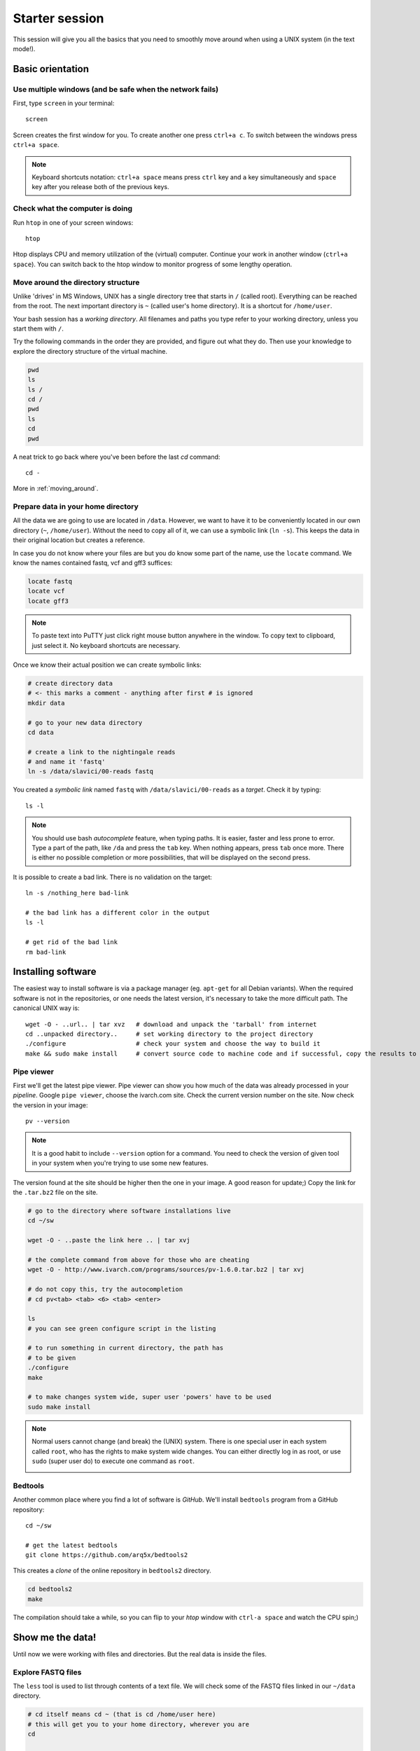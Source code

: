 Starter session
===============

This session will give you all the basics that you need 
to smoothly move around when using a UNIX system (in the text mode!).

Basic orientation
^^^^^^^^^^^^^^^^^

Use multiple windows (and be safe when the network fails)
---------------------------------------------------------

First, type ``screen`` in your terminal::

  screen

Screen creates the first window for you. To create another one press 
``ctrl+a c``. To switch between the windows press ``ctrl+a space``.

.. note:: 

   Keyboard shortcuts notation: ``ctrl+a space`` means press ``ctrl`` key and ``a`` key
   simultaneously and ``space`` key after you release both of the previous keys.

Check what the computer is doing
--------------------------------

Run ``htop`` in one of your screen windows::

  htop

Htop displays CPU and memory utilization of the (virtual) computer. Continue your 
work in another window (``ctrl+a space``). You can switch back to the htop window to
monitor progress of some lengthy operation.

Move around the directory structure
-----------------------------------

Unlike 'drives' in MS Windows, UNIX has a single directory tree 
that starts in ``/`` (called root). Everything can be reached from the root.
The next important directory is ``~`` (called user's home directory). It is 
a shortcut for ``/home/user``.

Your bash session has a `working directory`. All filenames and paths you 
type refer to your working directory, unless you start them with ``/``. 

Try the following commands in the order they are provided, and figure out what they do.
Then use your knowledge to explore the directory structure of the virtual machine.

.. code-block:: bash

    pwd
    ls
    ls /
    cd /
    pwd
    ls
    cd
    pwd


A neat trick to go back where you've been before the last `cd` command::

  cd -

More in :ref:`moving_around`.

Prepare data in your home directory
-----------------------------------

All the data we are going to use are located in ``/data``. However, we want to have it 
to be conveniently located in our own directory (``~``, ``/home/user``). Without the need
to copy all of it, we can use a symbolic link (``ln -s``). This keeps the data in their original
location but creates a reference.

In case you do not know where your files are but you do know some part of the name,
use the ``locate`` command. We know the names contained fastq, vcf and gff3 suffices:

.. code-block:: bash

    locate fastq
    locate vcf
    locate gff3

.. note:: 

   To paste text into PuTTY just click right mouse button anywhere in the window.
   To copy text to clipboard, just select it. No keyboard shortcuts are necessary.

Once we know their actual position we can create symbolic links:

.. code-block:: bash

    # create directory data
    # <- this marks a comment - anything after first # is ignored
    mkdir data 
    
    # go to your new data directory
    cd data 
    
    # create a link to the nightingale reads
    # and name it 'fastq'
    ln -s /data/slavici/00-reads fastq


You created a `symbolic link` named ``fastq`` with ``/data/slavici/00-reads`` as a `target`.
Check it by typing::

  ls -l

.. note:: 

   You should use bash `autocomplete` feature, when typing paths. It is easier, faster
   and less prone to error. Type a part of the path, like ``/da`` and press the ``tab``
   key. When nothing appears, press ``tab`` once more. There is either no possible completion
   or more possibilities, that will be displayed on the second press.

It is possible to create a bad link. There is no validation on the target::

  ln -s /nothing_here bad-link

  # the bad link has a different color in the output
  ls -l

  # get rid of the bad link
  rm bad-link


Installing software
^^^^^^^^^^^^^^^^^^^
The easiest way to install software is via a package manager (eg. ``apt-get`` for all Debian
variants). When the required software is not in the repositories, or one needs the latest
version, it's necessary to take the more difficult path. The canonical UNIX way is::

  wget -O - ..url.. | tar xvz   # download and unpack the 'tarball' from internet
  cd ..unpacked directory..     # set working directory to the project directory
  ./configure                   # check your system and choose the way to build it
  make && sudo make install     # convert source code to machine code and if successful, copy the results to your system

Pipe viewer
-----------
First we'll get the latest pipe viewer. Pipe viewer can show you how
much of the data was already processed in your `pipeline`. Google ``pipe viewer``,
choose the ivarch.com site. Check the current version number on the site. 
Now check the version in your image::

  pv --version

.. note::

   It is a good habit to include ``--version`` option for a command. You need to check 
   the version of given tool in your system when you're trying to use some new features.

The version found at the site should be higher then the one in your image. A good reason for 
update;) Copy the link for the ``.tar.bz2`` file on the site.

.. code-block:: bash

   # go to the directory where software installations live
   cd ~/sw

   wget -O - ..paste the link here .. | tar xvj

   # the complete command from above for those who are cheating
   wget -O - http://www.ivarch.com/programs/sources/pv-1.6.0.tar.bz2 | tar xvj

   # do not copy this, try the autocompletion
   # cd pv<tab> <tab> <6> <tab> <enter>

   ls
   # you can see green configure script in the listing

   # to run something in current directory, the path has
   # to be given
   ./configure
   make

   # to make changes system wide, super user 'powers' have to be used
   sudo make install


.. note:: 

   Normal users cannot change (and break) the (UNIX) system. There is one special 
   user in each system called ``root``, who has the rights to make system wide changes.
   You can either directly log in as root, or use ``sudo`` (super user do) to execute
   one command as ``root``.


   .. image:: _static/sandwich.png
      :align: center

Bedtools
--------
Another common place where you find a lot of software is `GitHub`. We'll install 
``bedtools`` program from a GitHub repository::

  cd ~/sw

  # get the latest bedtools
  git clone https://github.com/arq5x/bedtools2

This creates a `clone` of the online repository in ``bedtools2`` directory.

.. code-block:: bash

   cd bedtools2
   make

The compilation should take a while, so you can flip to your `htop` window with 
``ctrl-a space`` and watch the CPU spin;)


Show me the data!
^^^^^^^^^^^^^^^^^
Until now we were working with files and directories. But the real data is
inside the files. 

Explore FASTQ files
-------------------

The ``less`` tool is used to list through contents of a text file.  We will check some 
of the FASTQ files linked in our ``~/data`` directory.

.. code-block:: bash

   # cd itself means cd ~ (that is cd /home/user here)
   # this will get you to your home directory, wherever you are
   cd

   # a file can be referenced in various ways
   # option 1: absolute path (<q> to quit the viewer)
   less /home/user/data/fastq/G59B7NP01.fastq

   # option 2: relative path from working directory
   less data/fastq/G59B7NP01.fastq

   # option 3: move 'closer' to the file
   cd data/fastq
   less G59B7NP01.fastq

.. note:: Reminder: you don't have to type the whole file name. Try to use TAB auto-completion!

The data you see looks like mess. One of the reasons is there are long lines, that
get wrapped so you see all the letters. But then you don't see the file structure.
Add the ``-S`` option, and see the four different line types in the FASTQ file::

  less -S G59B7NP01.fastq

The lines are:

  1. sequence name
  2. dna letters
  3. ``+`` sign
  4. encoded quality scores

The options can be given either one by one - which is more legible, or combined. Another interesting
option is ``-N``, showing the line numbers::

  less -S -N G59B7NP01.fastq

  # this is the same as above
  less -SN G59B7NP01.fastq

.. note:: If you forgot to type ``-S`` at the prompt, you can type ``-S`` also while in ``less``. Try it!

UNIX Pipes
----------
For a quick glance over the contents of the file, you can also use the ``head`` command::

  head G59B7NP01.fastq

The problem with the wrapped lines comes back again. ``head`` is not meant to be a file viewer,
so it does not have any text wrapping options. Instead you can combine two tools. ``cut`` allows you 
to choose only a part of each line.

  .. code-block:: bash

    # show up to 50 characters from each 
    # of the first 10 lines in the file
    head G59B7NP01.fastq | cut -c 50

    # we can get only first four lines
    head -4 G59B7NP01.fastq | cut -c 50

Using the ``|`` (pipe) character you instruct the shell to take the output of the first command
and use it as an input for the second command. You can also use ``less`` as a part of the 
pipeline::

  head -4 G59B7NP01.fastq | less -S

The complement to ``head`` is ``tail``. It displays last lines of the input.
It can be readily combined with ``head`` to show the second sequence in the file.

.. code-block:: bash

    head -8 G59B7NP01.fastq | tail -4 | less -S

    # or the third sequence data ;)
    head -12 G59B7NP01.fastq | tail -4 | less -S

How many reads are there?
-------------------------
We found out that FASTQ files have a particular structure (four lines per read).
To find the total number of reads in our data, we will use another tool, ``wc``
(stands for `word count`, not for a toilet at the end of the pipeline;). ``wc`` 
counts words, lines and characters.

Our data is in three separate files. To merge them on the fly we'll use another tool,
``cat`` (for conCATenate). ``cat`` takes a list of file names and outputs a continuous 
stream of the data that was in the files (there is no way to tell where one file ends
from the stream).

.. code-block:: bash

  ls

  # now double click on the file name in the listing, 
  # and click right mouse button to paste
  cat G59B7NP01.fastq GS60IET02.RL1.fastq GS60IET02.RL2.fastq | wc -l

The number that appeared is four times the number of sequences (each sequence takes 
four lines). And there is even a built-in calculator in bash::

  echo $(( 788640 / 4 ))

Imagine you've got 40 FASTQ files instead of 3. You don't want to copy and paste all
the names! There is a feature that comes to rescue. It's called `globbing`. It allows 
you to specify more filenames at once by defining some common pattern. All your 
read files have ``.fastq`` extension::

  echo *.fastq

``echo`` is no magic, it outputs whatever you give it (try ``echo ahoj``). The magic
is done by bash - whenever it sees an asterisk (``*``), it tries to expand it by 
matching to the files and directories. ``*.fastq`` means *a file named by any number of 
characters followed by '.fastq'*.

Globbing works even across directories, try::

  cd ..
  echo fastq/*.fastq

Now we can use it in our read counting pipeline to make it shorter and more versatile::

  cd fastq
  cat *.fastq | wc -l

How many bases were sequenced?
------------------------------
``wc`` can count characters (think bases) as well. But to get a reasonable number,
we have to get rid of the other lines that are not bases.

One way to do it is to pick only lines comprising of letters A, C, G, T and N.


  - ``^`` marks beginning of line - otherwise grep would search anywhere in the line
  - the square brackets (``[]``) represent a character of given class (0 to 9 or A to Z)
  - the ``*`` is a count suffix for the square brackets, saying there should be zero or more of such characters
  - ``$`` marks end of line - that means the whole line has to match the pattern

  If you like regular expressions, you can hone your skills at https://regex.alf.nu/.
